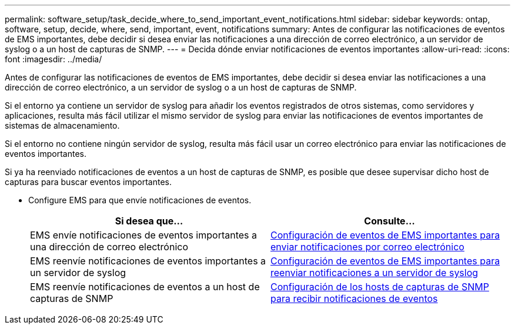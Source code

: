 ---
permalink: software_setup/task_decide_where_to_send_important_event_notifications.html 
sidebar: sidebar 
keywords: ontap, software, setup, decide, where, send, important, event, notifications 
summary: Antes de configurar las notificaciones de eventos de EMS importantes, debe decidir si desea enviar las notificaciones a una dirección de correo electrónico, a un servidor de syslog o a un host de capturas de SNMP. 
---
= Decida dónde enviar notificaciones de eventos importantes
:allow-uri-read: 
:icons: font
:imagesdir: ../media/


[role="lead"]
Antes de configurar las notificaciones de eventos de EMS importantes, debe decidir si desea enviar las notificaciones a una dirección de correo electrónico, a un servidor de syslog o a un host de capturas de SNMP.

Si el entorno ya contiene un servidor de syslog para añadir los eventos registrados de otros sistemas, como servidores y aplicaciones, resulta más fácil utilizar el mismo servidor de syslog para enviar las notificaciones de eventos importantes de sistemas de almacenamiento.

Si el entorno no contiene ningún servidor de syslog, resulta más fácil usar un correo electrónico para enviar las notificaciones de eventos importantes.

Si ya ha reenviado notificaciones de eventos a un host de capturas de SNMP, es posible que desee supervisar dicho host de capturas para buscar eventos importantes.

* Configure EMS para que envíe notificaciones de eventos.
+
[cols="2*"]
|===
| Si desea que... | Consulte... 


 a| 
EMS envíe notificaciones de eventos importantes a una dirección de correo electrónico
 a| 
xref:task_configure_important_ems_events_to_send_email_notifications.html[Configuración de eventos de EMS importantes para enviar notificaciones por correo electrónico]



 a| 
EMS reenvíe notificaciones de eventos importantes a un servidor de syslog
 a| 
xref:task_configure_important_ems_events_to_forward_notifications_to_a_syslog_server.html[Configuración de eventos de EMS importantes para reenviar notificaciones a un servidor de syslog]



 a| 
EMS reenvíe notificaciones de eventos a un host de capturas de SNMP
 a| 
xref:task_configure_snmp_traphosts_to_receive_event_notifications.html[Configuración de los hosts de capturas de SNMP para recibir notificaciones de eventos]

|===

